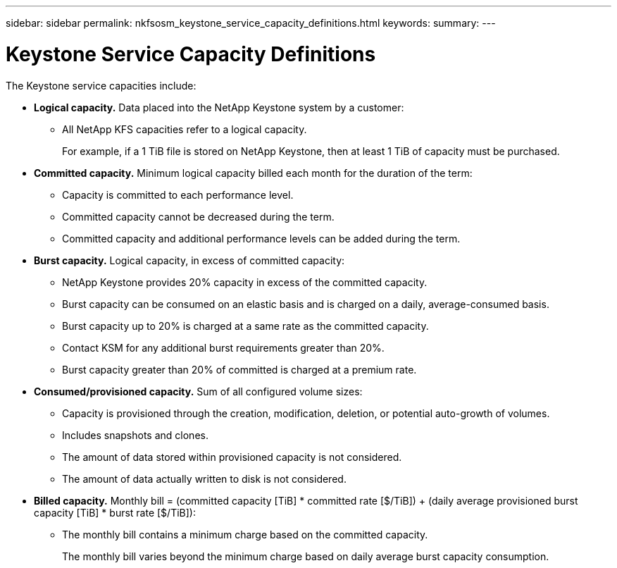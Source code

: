 ---
sidebar: sidebar
permalink: nkfsosm_keystone_service_capacity_definitions.html
keywords:
summary:
---

= Keystone Service Capacity Definitions
:hardbreaks:
:nofooter:
:icons: font
:linkattrs:
:imagesdir: ./media/

//
// This file was created with NDAC Version 2.0 (August 17, 2020)
//
// 2020-10-08 17:14:47.956229
//

[.lead]
The Keystone service capacities include:

* *Logical capacity.* Data placed into the NetApp Keystone system by a customer:
** All NetApp KFS capacities refer to a logical capacity.
+
For example, if a 1 TiB file is stored on NetApp Keystone, then at least 1 TiB of capacity must be purchased.

* *Committed capacity.* Minimum logical capacity billed each month for the duration of the term:
** Capacity is committed to each performance level.
** Committed capacity cannot be decreased during the term.
** Committed capacity and additional performance levels can be added during the term.
* *Burst capacity.* Logical capacity, in excess of committed capacity:
** NetApp Keystone provides 20% capacity in excess of the committed capacity.
** Burst capacity can be consumed on an elastic basis and is charged on a daily, average-consumed basis.
** Burst capacity up to 20% is charged at a same rate as the committed capacity.
** Contact KSM for any additional burst requirements greater than 20%.
** Burst capacity greater than 20% of committed is charged at a premium rate.
* *Consumed/provisioned capacity.* Sum of all configured volume sizes:
** Capacity is provisioned through the creation, modification, deletion, or potential auto-growth of volumes.
** Includes snapshots and clones.
** The amount of data stored within provisioned capacity is not considered.
** The amount of data actually written to disk is not considered.
* *Billed capacity.* Monthly bill = (committed capacity [TiB] * committed rate [$/TiB]) + (daily average provisioned burst capacity [TiB] * burst rate [$/TiB]):
** The monthly bill contains a minimum charge based on the committed capacity.
+
The monthly bill varies beyond the minimum charge based on daily average burst capacity consumption.
